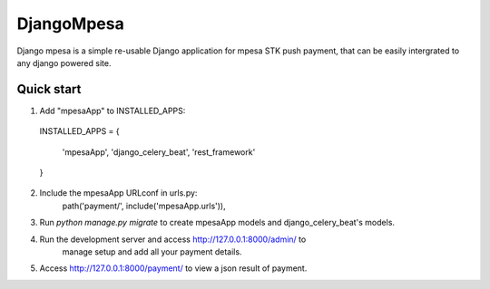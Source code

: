 ============
DjangoMpesa
============

Django mpesa is a simple re-usable Django application for mpesa STK push payment, that can be easily intergrated to any django powered site.

Quick start
-----------

1. Add "mpesaApp" to INSTALLED_APPS:

  INSTALLED_APPS = {

    'mpesaApp',
    'django_celery_beat',
    'rest_framework'

  }

2. Include the mpesaApp URLconf in urls.py:
    path('payment/', include('mpesaApp.urls')),

3. Run `python manage.py migrate` to create mpesaApp models and  django_celery_beat's models.

4. Run the development server and access http://127.0.0.1:8000/admin/ to
    manage setup and add all your payment details.

5. Access http://127.0.0.1:8000/payment/ to view a json result of payment.